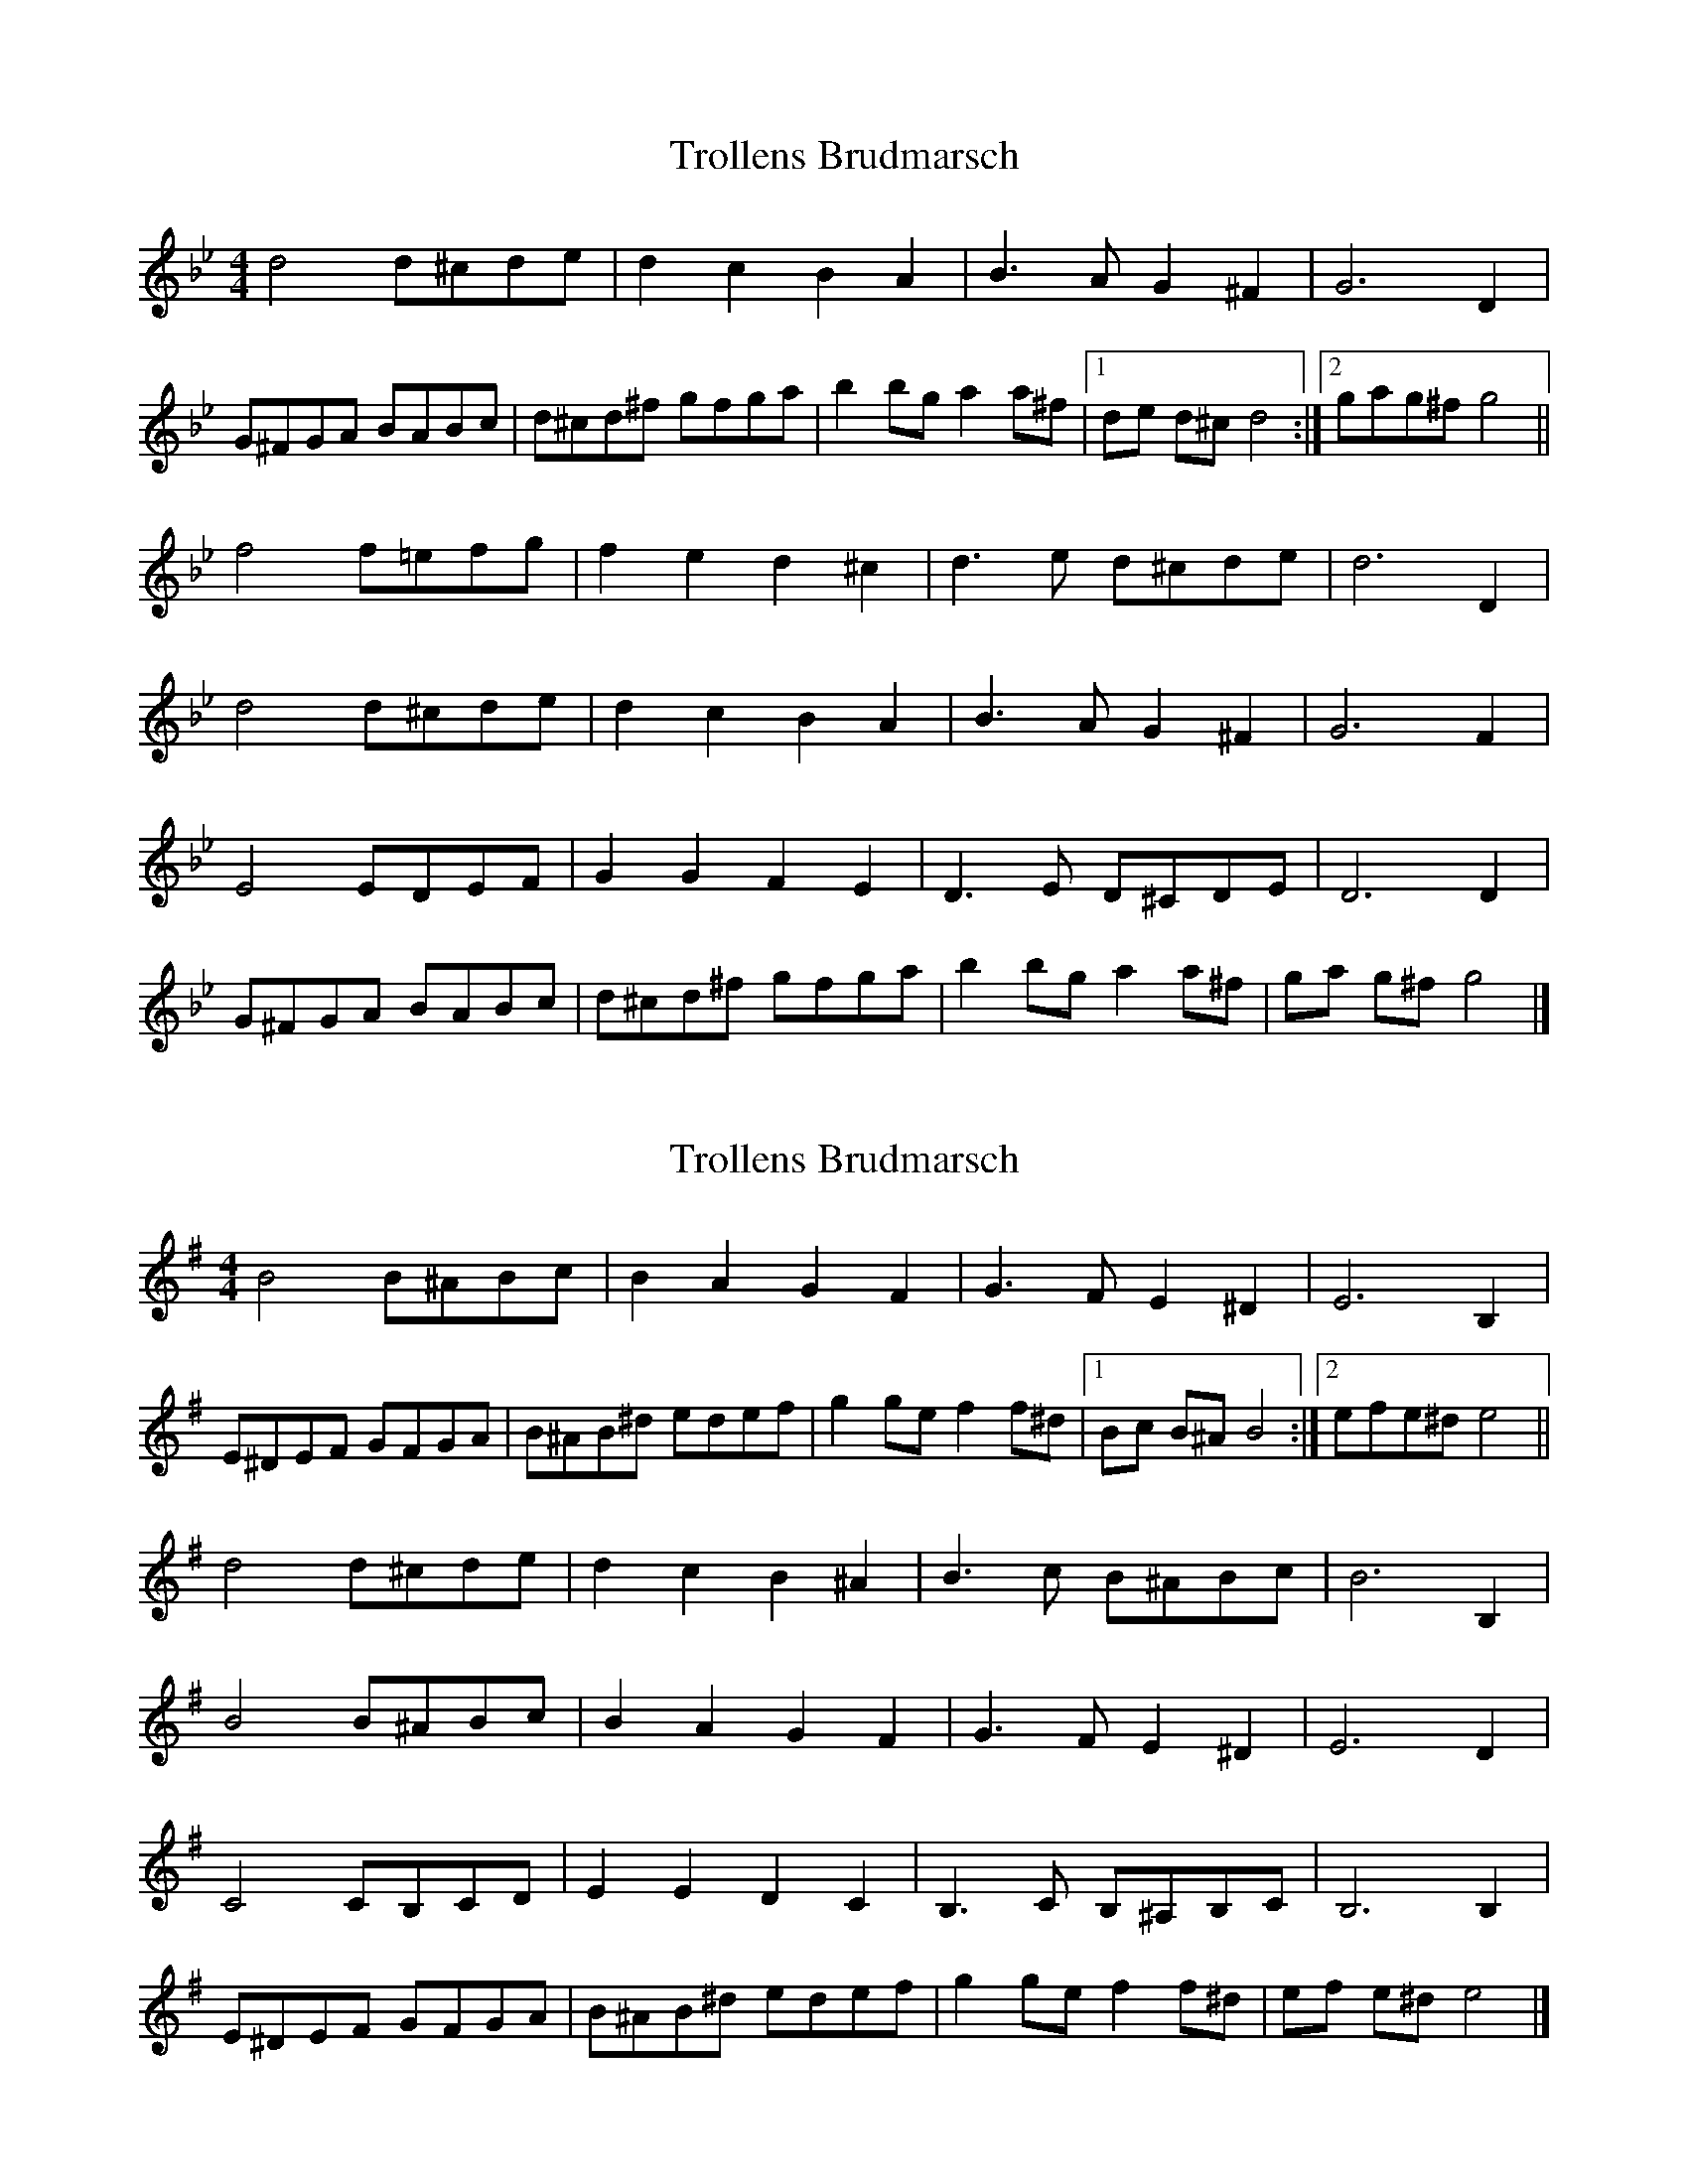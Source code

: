 X: 1
T: Trollens Brudmarsch
Z: Daniel Quayle
S: https://thesession.org/tunes/14249#setting25946
R: hornpipe
M: 4/4
L: 1/8
K: Gmin
d4 d^cde | d2 c2 B2 A2 | B2>A2 G2 ^F2 | G4> D4 |
G^FGA BABc | d^cd^f gfga | b2 bg a2 a^f |1 de d^c d4 :|2 gag^f g4 ||
f4 f=efg | f2e2 d2^c2 | d2>e2 d^cde | d6 D2 |
d4 d^cde | d2 c2 B2 A2 | B2>A2 G2 ^F2 | G4> F4 |
E4 EDEF | G2 G2 F2 E2 | D2>E2 D^CDE | D4> D4 |
G^FGA BABc | d^cd^f gfga | b2 bg a2 a^f | ga g^f g4 |]
X: 2
T: Trollens Brudmarsch
Z: Tøm
S: https://thesession.org/tunes/14249#setting25950
R: hornpipe
M: 4/4
L: 1/8
K: Emin
B4 B^ABc | B2 A2 G2 F2 | G2>F2 E2 ^D2 | E4> B,4 |
E^DEF GFGA | B^AB^d edef | g2 ge f2 f^d |1 Bc B^A B4 :|2 efe^d e4 ||
d4 d^cde | d2c2 B2^A2 | B2>c2 B^ABc | B6 B,2 |
B4 B^ABc | B2 A2 G2 F2 | G2>F2 E2 ^D2 | E4> D4 |
C4 CB,CD | E2 E2 D2 C2 | B,2>C2 B,^A,B,C | B,4> B,4 |
E^DEF GFGA | B^AB^d edef | g2 ge f2 f^d | ef e^d e4 |]
